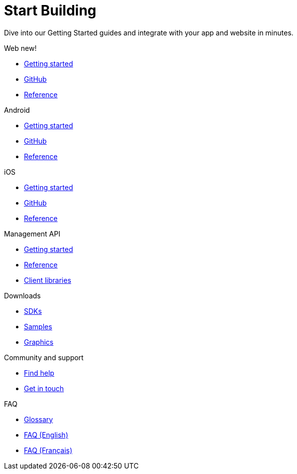[[index]]
[role="skip-toc"]
= Start Building

[role="sub-title"]
--
Dive into our Getting Started guides and integrate with your app and website in minutes.
--

[role="section"]
.Web [new-textbadge]#new!#
--
[icon icon-web]#{empty}#

* <<web-getting-started,Getting started>>
* <<web-github,GitHub>>
* <<web-reference,Reference>>
--

[role="section"]
.Android
--
[icon icon-android]#{empty}#

* <<android-getting-started,Getting started>>
* <<android-github,GitHub>>
* <<android-reference,Reference>>
--

[role="section"]
.iOS
--
[icon icon-ios]#{empty}#

* <<ios-getting-started,Getting started>>
* <<ios-github,GitHub>>
* <<ios-reference,Reference>>
--

[role="section"]
.Management API
--
[icon icon-management-api]#{empty}#

* https://wonderpush-management-api.readme.io/v1/docs[Getting started]
* https://www.wonderpush.com/docs/reference/management-api/v1[Reference]
* <<guide-concepts-api-clients,Client libraries>>
--


// [role="section"]
// .Features
// --
// [icon icon-features]#{empty}#
// 
// * link:/features[See all features]
// --


[role="section"]
.Downloads
--
[icon icon-downloads]#{empty}#

* <<downloads,SDKs>>
* <<downloads,Samples>>
* <<downloads,Graphics>>
--


// [role="section"]
// .Third party clients
// --
// [icon icon-third-party-clients]#{empty}#
// 
// * <<third-party-clients,Browse third party libraries>>
// --


[role="section"]
.Community and support
--
[icon icon-community-and-support]#{empty}#

* <<community-and-support,Find help>>
* <<community-and-support,Get in touch>>
--

[role="section"]
.FAQ
--
[icon icon-faq]#{empty}#

* <<faq-glossary,Glossary>>
* <<faq-en,FAQ (English)>>
* <<faq-fr,FAQ (Français)>>
--

[role="clear"]
--
--
